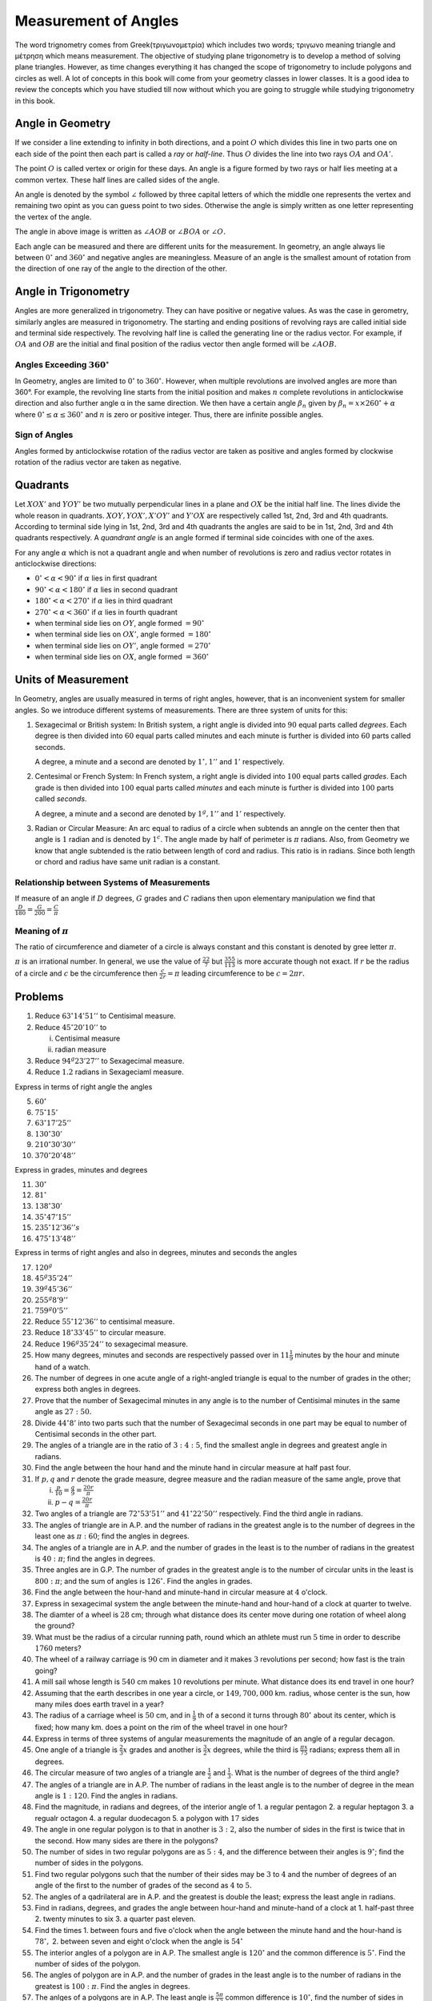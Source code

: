Measurement of Angles
*********************
The word trignometry comes from Greek(τριγωνομετρία) which includes two words;
τριγωνο meaning triangle and μέτρηση which means measurement.
The objective of studying plane trigonometry is to develop a method of solving
plane triangles. However, as time changes everything it has changed the scope
of trigonometry to include polygons and circles as well. A lot of concepts in
this book will come from your geometry classes in lower classes. It is a
good idea to review the concepts which you have studied till now without which
you are going to struggle while studying trigonometry in this book.

Angle in Geometry
=================
If we consider a line extending to infinity in both directions, and a point
:math:`O` which divides this line in two parts one on each side of the point
then each part is called a *ray* or *half-line*. Thus :math:`O` divides the
line into two rays :math:`OA` and :math:`OA'`.

.. image:: _static/images/1_1_rays.png
   :alt: rays
   :align: center

The point :math:`O` is called vertex or origin for these days. An angle is a
figure formed by two rays or half lies meeting at a common vertex. These half
lines are called sides of the angle.

An angle is denoted by the symbol :math:`\angle` followed by three capital
letters of which the middle one represents the vertex and remaining two opint
as you can guess point to two sides. Otherwise the angle is simply written as
one letter representing the vertex of the angle.

.. image:: _static/images/1_2_angle.png
   :alt: an angle
   :align: center

The angle in above image is written as :math:`\angle AOB` or :math:`\angle BOA`
or :math:`\angle O.`

Each angle can be measured and there are different units for the
measurement. In geometry, an angle always lie between :math:`0^{\circ}` and
:math:`360^{\circ}` and negative angles are meaningless. Measure of an angle is
the smallest amount of rotation from the direction of one ray of
the angle to the direction of the other.

Angle in Trigonometry
=====================
Angles are more generalized in trigonometry. They can have positive or negative
values. As was the case in gerometry, similarly angles are measured in
trigonometry. The starting and ending positions of revolving rays are
called initial side and terminal side respectively. The revolving half line is
called the generating line or the radius vector. For example, if :math:`OA` and
:math:`OB` are the initial and final position of the radius vector then angle
formed will be :math:`\angle AOB.`

Angles Exceeding :math:`360^{\circ}`
------------------------------------
In Geometry, angles are limited to :math:`0^{\circ}` to :math:`360^{\circ}.` However, when multiple revolutions are involved angles
are more than 360°. For example, the revolving line starts from the initial position and makes :math:`n` complete revolutions in
anticlockwise direction and also further angle α in the same direction. We then have a certain angle :math:`\beta_n` given by
:math:`\beta_n = x\times 260^{\circ} + \alpha` where :math:`0^{\circ} \leq \alpha \leq 360^{\circ}` and :math:`n` is zero or
positive integer. Thus, there are infinite possible angles.

.. image:: _static/images/1_3_big_angle.png
   :alt: a huge angle
   :align: center

Sign of Angles
--------------
Angles formed by anticlockwise rotation of the radius vector are taken as positive and angles formed by clockwise rotation of the
radius vector are taken as negative.

Quadrants
=========
.. image:: _static/images/1_4_quadrants.png
   :alt: quadrants
   :align: center

Let :math:`XOX'` and :math:`YOY'` be two mutually perpendicular lines in a plane and :math:`OX` be the initial half line. The lines
divide the whole reason in quadrants. :math:`XOY, YOX', X'OY'` and :math:`Y'OX` are respectively called 1st, 2nd, 3rd and 4th
quadrants. According to terminal side lying in 1st, 2nd, 3rd and 4th quadrants the angles are said to be in 1st, 2nd, 3rd and 4th
quadrants respectively. A *quandrant angle* is an angle formed if terminal side coincides with one of the axes.

For any angle :math:`\alpha` which is not a quadrant angle and when number of revolutions is zero and radius vector rotates in
anticlockwise directions:

* :math:`0^{\circ}  < \alpha < 90^{\circ}` if :math:`\alpha` lies in first quadrant

* :math:`90^{\circ}  < \alpha < 180^{\circ}` if :math:`\alpha` lies in second quadrant

* :math:`180^{\circ}  < \alpha < 270^{\circ}` if :math:`\alpha` lies in third quadrant

* :math:`270^{\circ}  < \alpha < 360^{\circ}` if :math:`\alpha` lies in fourth quadrant

* when terminal side lies on :math:`OY`, angle formed :math:`= 90^{\circ}`

* when terminal side lies on :math:`OX'`, angle formed :math:`= 180^{\circ}`

* when terminal side lies on :math:`OY'`, angle formed :math:`= 270^{\circ}`

* when terminal side lies on :math:`OX`, angle formed :math:`= 360^{\circ}`

Units of Measurement
====================
In Geometry, angles are usually measured in terms of right angles, however, that is an inconvenient system for smaller angles. So
we introduce different systems of measurements. There are three system of units for this:

1. Sexagecimal or British system: In British system, a right angle is divided into :math:`90` equal parts called *degrees*. Each degree is then divided into
   :math:`60` equal parts called minutes and each minute is further is divided into :math:`60` parts called seconds.

   A degree, a minute and a second are denoted by :math:`1^{\circ},1''` and :math:`1'` respectively.

2. Centesimal or French System: In French system, a right angle is divided into :math:`100` equal parts called *grades*. Each grade
   is then divided into :math:`100` equal parts called *minutes* and each minute is further is divided into :math:`100` parts
   called *seconds*.

   A degree, a minute and a second are denoted by :math:`1^g,1''` and :math:`1'` respectively.

3. Radian or Circular Measure: An arc equal to radius of a circle when subtends an anngle on the center then that angle is
   :math:`1` radian and is denoted by :math:`1^c`. The angle made by half of perimeter is :math:`\pi` radians. Also, from Geometry
   we know that angle subtended is the ratio between length of cord and radius. This ratio is in radians. Since both length or
   chord and radius have same unit radian is a constant.

Relationship between Systems of Measurements
--------------------------------------------
If measure of an angle if :math:`D` degrees, :math:`G` grades and :math:`C` radians then upon elementary manipulation we find that
:math:`\frac{D}{180} = \frac{G}{200} = \frac{C}{\pi}`

Meaning of :math:`\pi`
----------------------
The ratio of circumference and diameter of a circle is always constant and this constant is denoted by gree letter :math:`\pi`.

:math:`\pi` is an irrational number. In general, we use the value of :math:`\frac{22}{7}` but :math:`\frac{355}{113}` is more
accurate though not exact. If :math:`r` be the radius of a circle and :math:`c` be the circumference then :math:`\frac{c}{2r}
= \pi` leading circumference to be :math:`c=2\pi r.`

Problems
========
1. Reduce :math:`63^{\circ}14'51''` to Centisimal measure.

2. Reduce :math:`45^{\circ}20'10''` to

   i. Centisimal measure

   ii. radian measure

3. Reduce :math:`94^g23'27''` to Sexagecimal measure.

4. Reduce :math:`1.2` radians in Sexageciaml measure.

Express in terms of right angle the angles

5. :math:`60^{\circ}`

6. :math:`75^{\circ}15'`

7. :math:`63^{\circ}17'25''`

8. :math:`130^{\circ}30'`

9. :math:`210^{\circ}30'30''`

10. :math:`370^{\circ}20'48''`

Express in grades, minutes and degrees

11. :math:`30^{\circ}`

12. :math:`81^{\circ}`

13. :math:`138^{\circ}30'`

14. :math:`35^{\circ}47'15''`

15. :math:`235^{\circ}12'36''s`

16. :math:`475^{\circ}13'48''`

Express in terms of right angles and also in degrees, minutes and seconds the angles

17. :math:`120^g`

18. :math:`45^g35'24''`

19. :math:`39^g45'36''`

20. :math:`255^g8'9''`

21. :math:`759^g0'5''`

22. Reduce :math:`55^{\circ}12'36''` to centisimal measure.

23. Reduce :math:`18^{\circ}33'45''` to circular measure.

24. Reduce :math:`196^g35'24''` to sexagecimal measure.

25. How many degrees, minutes and seconds are respectively passed over in :math:`11\frac{1}{9}` minutes by the hour and minute hand
    of a watch.

26. The number of degrees in one acute angle of a right-angled triangle is equal to the number of grades in the other; express both
    angles in degrees.

27. Prove that the number of Sexagecimal minutes in any angle is to the number of Centisimal minutes in the same angle as
    :math:`27:50.`

28. Divide :math:`44^{\circ}8'` into two parts such that the number of Sexagecimal seconds in one part may be equal to number of
    Centisimal seconds in the other part.

29. The angles of a triangle are in the ratio of :math:`3:4:5`, find the smallest angle in degrees and greatest angle in radians.

30. Find the angle between the hour hand and the minute hand in circular measure at half past four.

31. If :math:`p, q` and :math:`r` denote the grade measure, degree measure and the radian measure of the same angle, prove that

    i. :math:`\frac{p}{10} = \frac{q}{9} = \frac{20r}{\pi}`

    ii. :math:`p - q = \frac{20r}{\pi}`

32. Two angles of a triangle are :math:`72^{\circ}53'51''` and :math:`41^{\circ}22'50''` respectively. Find the third angle in
    radians.

33. The angles of triangle are in A.P. and the number of radians in the greatest angle is to the number of degrees in the least one
    as :math:`\pi:60`; find the angles in degrees.

34. The angles of a triangle are in A.P. and the number of grades in the least is to the number of radians in the greatest is
    :math:`40:\pi`; find the angles in degrees.

35. Three angles are in G.P. The number of grades in the greatest angle is to the number of circular units in the least is
    :math:`800:\pi`; and the sum of angles is :math:`126^\circ`. Find the angles in grades.

36. Find the angle between the hour-hand and minute-hand in circular measure at :math:`4` o'clock.

37. Express in sexagecimal system the angle between the minute-hand and hour-hand of a clock at quarter to twelve.

38. The diamter of a wheel is :math:`28` cm; through what distance does its center move during one rotation of wheel along the
    ground?

39. What must be the radius of a circular running path, round which an athlete must run :math:`5` time in order to describe
    :math:`1760` meters?

40. The wheel of a railway carriage is :math:`90` cm in diameter and it makes :math:`3` revolutions per second; how fast is the
    train going?

41. A mill sail whose length is :math:`540` cm makes :math:`10` revolutions per minute. What distance does its end travel in one
    hour?

42. Assuming that the earth describes in one year a circle, or :math:`149,700,000` km. radius, whose center is the sun, how many
    miles does earth travel in a year?

43. The radius of a carriage wheel is :math:`50` cm, and in :math:`\frac{1}{9}` th of a second it turns through :math:`80^\circ`
    about its center, which is fixed; how many km. does a point on the rim of the wheel travel in one hour?

44.  Express in terms of three systems of angular measurements the magnitude of an angle of a regular decagon.

45. One angle of a triangle is :math:`\frac{2}{3}x` grades and another is :math:`\frac{3}{2}x` degrees, while the third is
    :math:`\frac{\pi x}{75}` radians; express them all in degrees.

46. The circular measure of two angles of a triangle are :math:`\frac{1}{2}` and :math:`\frac{1}{3}`. What is the number of degrees
    of the third angle?

47. The angles of a triangle are in A.P. The number of radians in the least angle is to the number of degree in the mean angle is
    :math:`1:120`. Find the angles in radians.

48. Find the magnitude, in radians and degrees, of the interior angle of 1. a regular pentagon 2. a regular heptagon 3. a regualr
    octagon 4. a regular duodecagon 5. a polygon with :math:`17` sides

49. The angle in one regular polygon is to that in another is :math:`3:2`, also the number of sides in the first is twice that in
    the second. How many sides are there in the polygons?

50. The number of sides in two regular polygons are as :math:`5:4`, and the difference between their angles is :math:`9^\circ`;
    find the number of sides in the polygons.

51. Find two regular polygons such that the number of their sides may be :math:`3` to :math:`4` and the number of degrees of an
    angle of the first to the number of grades of the second as :math:`4` to :math:`5.`

52. The angles of a qadrilateral are in A.P. and the greatest is double the least; express the least angle in radians.

53. Find in radians, degrees, and grades the angle between hour-hand and minute-hand of a clock at 1. half-past three 2. twenty
    minutes to six 3. a quarter past eleven.

54. Find the times 1. between fours and five o'clock when the angle between the minute hand and the hour-hand is
    :math:`78^\circ,` 2. between seven and eight o'clock when the angle is :math:`54^\circ`

55. The interior angles of a polygon are in A.P. The smallest angle is :math:`120^\circ` and the common difference is
    :math:`5^\circ`. Find the number of sides of the polygon.

56. The angles of polygon are in A.P. and the number of grades in the least angle is to the number of radians in the greatest is
    :math:`100:\pi`. Find the angles in degrees.

57. The anlges of a polygons are in A.P. The least angle is :math:`\frac{5\pi}{12}` common difference is :math:`10^\circ`, find the
    number of sides in the polygon.

58. Find the angle subtended at the center of a circle of radius :math:`3` cm. by an arc of length :math:`1` cm.

59. In a circle of radius :math:`5` cm., what is the length of the arc which subtends an angle of :math:`33^\circ15'` at the center.

60. Assuming the average distance of sun from the earth to be :math:`149,700,000` km., and the angle subtended by the sun at the
    eye of a person on the earth is :math:`32'`, find the sun's diameter.

61. Assuming that a person of normal sight can read print at such a distance that the letter subtends and angle of :math:`5'` at
    his eye, find what is the height of the letters he can read at a distance of 1. :math:`12` meters 2. :math:`1320` meters.

62. Find the number of degrees subtended at the center of a circle by an arc whose length is :math:`0.357` times the radius.

63. Express in radians and degrees the angle subtended at the center of a circle by an arc whose length is :math:`15` cm., the
    radius of the circle being :math:`25` cm.

64. The value of the divisions on the outer rim of a graduated cicle is :math:`5'` and the distance between successive graduations
    is :math:`.1` cm. Find the radius of the circle.

65. The diamter of a graduated circle is :math:`72` cm., and the gradiuations on the rim are :math:`5'` apart; find the distance of
    one graduation to to another.

66. Find the radius of a globe which is such that the distance between two places on the same meridian whose latitude differs by
    :math:`1^\circ10'` may be :math:`0.5` cm.

67. Taking the radius of earth to as :math:`6400` km., find the difference in latitude of two places, one of which is :math:`100`
    km. north of another.

68. Assuming the earth to be a sphere and the difference between two parallels of latitude, which subtends an angle of
    :math:`1^\circ` at the eath's center, to be :math:`69\frac{1}{2}` km., find the radius of the earth.

69. What is the ratio of radii of the circles at the center of which two arcs of same length subtend angles of :math:`60^\circ` and
    :math:`75^\circ`?

70. If an arc, of length :math:`10` cm., on a circle of :math:`8` cm. diameter subtend at the center of circle an angle of
    :math:`143^\circ14'22''`, find the value of :math:`\pi` to :math:`4` places of decimals.

71. If the circumference of a circle be divided into five parts which are in A.P., and if the greatest part be six times the least
    find in radians the the magnitude of the angles the parts subtend at the center of the circle.

72. The perimeter of a certain sector of a circle is equal to the length of the arc of a semicircle having the same radius; express
    the angle of the sector in degrees.

73. At what distance a man, whose height is :math:`2` m., subtend an angle of :math:`10'`.

74. Find the length which at a distance of :math:`5280` m., will subtend an angle of :math:`1'` at the eye.

75. Assuming the distance of the earth from the moon to be :math:`38400` km., and the angle subtended by the moon at the eye of a
    person on earth to be :math:`31'`, find the diameter of the moon.

76. The wheel of a railway carriage is :math:`4` ft. in diameter and makes :math:`6` revolutions in a second; how fast is the train
    going?

77. Assuming that moon subtends an angle of :math:`30'` at the eye of an observer, find how far from the eye a coin of one inch
    diameter must be held so as just to hide the moon.

78. A wheel make :math:`30` revolutions per minute. Find the circular measure of the angle described by spoke in hald a second.

79. A man running along a circular track at the rate of :math:`10` miles per hour, traverses in :math:`36` seconds, an arc which
    subtends an angle of :math:`56^\circ` at the center. Find the diamter of the circle.
